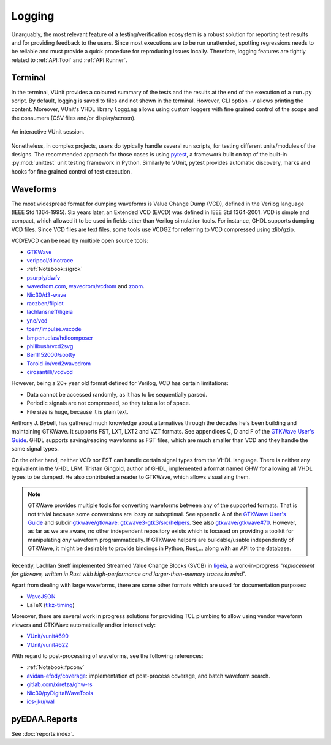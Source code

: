 .. _API:Logging:

Logging
#######

Unarguably, the most relevant feature of a testing/verification ecosystem is a robust solution for reporting test results
and for providing feedback to the users.
Since most executions are to be run unattended, spotting regressions needs to be reliable and must provide a quick
procedure for reproducing issues locally.
Therefore, logging features are tightly related to :ref:`API:Tool` and :ref:`API:Runner`.

Terminal
********

In the terminal, VUnit provides a coloured summary of the tests and the results at the end of the execution of a
``run.py`` script.
By default, logging is saved to files and not shown in the terminal.
However, CLI option ``-v`` allows printing the content.
Moreover, VUnit's VHDL library ``logging`` allows using custom loggers with fine grained control of the scope and the
consumers (CSV files and/or display/screen).

.. figure:: https://vunit.github.io/_images/vunit_demo.gif
  :alt: Interactive VUnit session
  :width: 600px
  :align: center

  An interactive VUnit session.

Nonetheless, in complex projects, users do typically handle several run scripts, for testing different units/modules of
the designs.
The recommended approach for those cases is using `pytest <https://docs.pytest.org/>`__, a framework built on top of the
built-in :py:mod:`unittest` unit testing framework in Python.
Similarly to VUnit, pytest provides automatic discovery, marks and hooks for fine grained control of test execution.

Waveforms
*********

The most widespread format for dumping waveforms is Value Change Dump (VCD), defined in the Verilog language (IEEE Std
1364-1995).
Six years later, an Extended VCD (EVCD) was defined in IEEE Std 1364-2001.
VCD is simple and compact, which allowed it to be used in fields other than Verilog simulation tools.
For instance, GHDL supports dumping VCD files.
Since VCD files are text files, some tools use VCDGZ for referring to VCD compressed using zlib/gzip.

VCD/EVCD can be read by multiple open source tools:

* `GTKWave <https://hdl.github.io/awesome/items/gtkwave/>`__
* `veripool/dinotrace <https://github.com/veripool/dinotrace>`__
* :ref:`Notebook:sigrok`
* `psurply/dwfv <https://github.com/psurply/dwfv>`__
* `wavedrom.com <https://wavedrom.com/>`__, `wavedrom/vcdrom <https://github.com/wavedrom/vcdrom>`__ and `zoom <https://github.com/wavedrom/zoom>`__.
* `Nic30/d3-wave <https://github.com/Nic30/d3-wave>`__
* `raczben/fliplot <https://github.com/raczben/fliplot>`__
* `lachlansneff/ligeia <https://github.com/lachlansneff/ligeia>`__
* `yne/vcd <https://github.com/yne/vcd>`__
* `toem/impulse.vscode <https://github.com/toem/impulse.vscode>`__
* `bmpenuelas/hdlcomposer <https://github.com/bmpenuelas/hdlcomposer>`__
* `phillbush/vcd2svg <https://github.com/phillbush/vcd2svg>`__
* `Ben1152000/sootty <https://github.com/Ben1152000/sootty>`__
* `Toroid-io/vcd2wavedrom <https://github.com/Toroid-io/vcd2wavedrom>`__
* `cirosantilli/vcdvcd <https://github.com/cirosantilli/vcdvcd>`__

However, being a 20+ year old format defined for Verilog, VCD has certain limitations:

* Data cannot be accessed randomly, as it has to be sequentially parsed.
* Periodic signals are not compressed, so they take a lot of space.
* File size is huge, because it is plain text.

Anthony J. Bybell, has gathered much knowledge about alternatives through the decades he's been building and maintaining
GTKWave.
It supports FST, LXT, LXT2 and VZT formats.
See appendices C, D and F of the `GTKWave User's Guide <http://gtkwave.sourceforge.net/gtkwave.pdf>`__.
GHDL supports saving/reading waveforms as FST files, which are much smaller than VCD and they handle the same signal
types.

On the other hand, neither VCD nor FST can handle certain signal types from the VHDL language.
There is neither any equivalent in the VHDL LRM.
Tristan Gingold, author of GHDL, implemented a format named GHW for allowing all VHDL types to be dumped.
He also contributed a reader to GTKWave, which allows visualizing them.

.. NOTE::
  GTKWave provides multiple tools for converting waveforms between any of the supported formats.
  That is not trivial because some conversions are lossy or suboptimal.
  See appendix A of the `GTKWave User's Guide <http://gtkwave.sourceforge.net/gtkwave.pdf>`__
  and subdir `gtkwave/gtkwave: gtkwave3-gtk3/src/helpers <https://github.com/gtkwave/gtkwave/tree/master/gtkwave3-gtk3/src/helpers>`__.
  See also `gtkwave/gtkwave#70 <https://github.com/gtkwave/gtkwave/issues/70>`__.
  However, as far as we are aware, no other independent repository exists which is focused on providing a toolkit for
  manipulating *any* waveform programmatically.
  If GTKWave helpers are buildable/usable independently of GTKWave, it might be desirable to provide bindings in Python,
  Rust,... along with an API to the database.

Recently, Lachlan Sneff implemented Streamed Value Change Blocks (SVCB) in `ligeia <https://github.com/lachlansneff/ligeia>`__,
a work-in-progress "*replacement for gtkwave, written in Rust with high-performance and larger-than-memory traces in mind*".

Apart from dealing with large waveforms, there are some other formats which are used for documentation purposes:

* `WaveJSON <https://github.com/drom/wavedrom/wiki/WaveJSON>`__
* LaTeX (`tikz-timing <https://ctan.org/pkg/tikz-timing>`__)

Moreover, there are several work in progress solutions for providing TCL plumbing to allow using vendor waveform viewers
and GTKWave automatically and/or interactively:

* `VUnit/vunit#690 <https://github.com/VUnit/vunit/pull/690>`__
* `VUnit/vunit#622 <https://github.com/VUnit/vunit/pull/622>`__

With regard to post-processing of waveforms, see the following references:

* :ref:`Notebook:fpconv`
* `avidan-efody/coverage <https://github.com/avidan-efody/coverage>`__: implementation of post-process coverage, and
  batch waveform search.
* `gitlab.com/xiretza/ghw-rs <https://gitlab.com/xiretza/ghw-rs>`__
* `Nic30/pyDigitalWaveTools <https://github.com/Nic30/pyDigitalWaveTools>`__
* `ics-jku/wal <https://github.com/ics-jku/wal>`__

.. _API:Logging:OSVR:

pyEDAA.Reports
**************

See :doc:`reports:index`.
